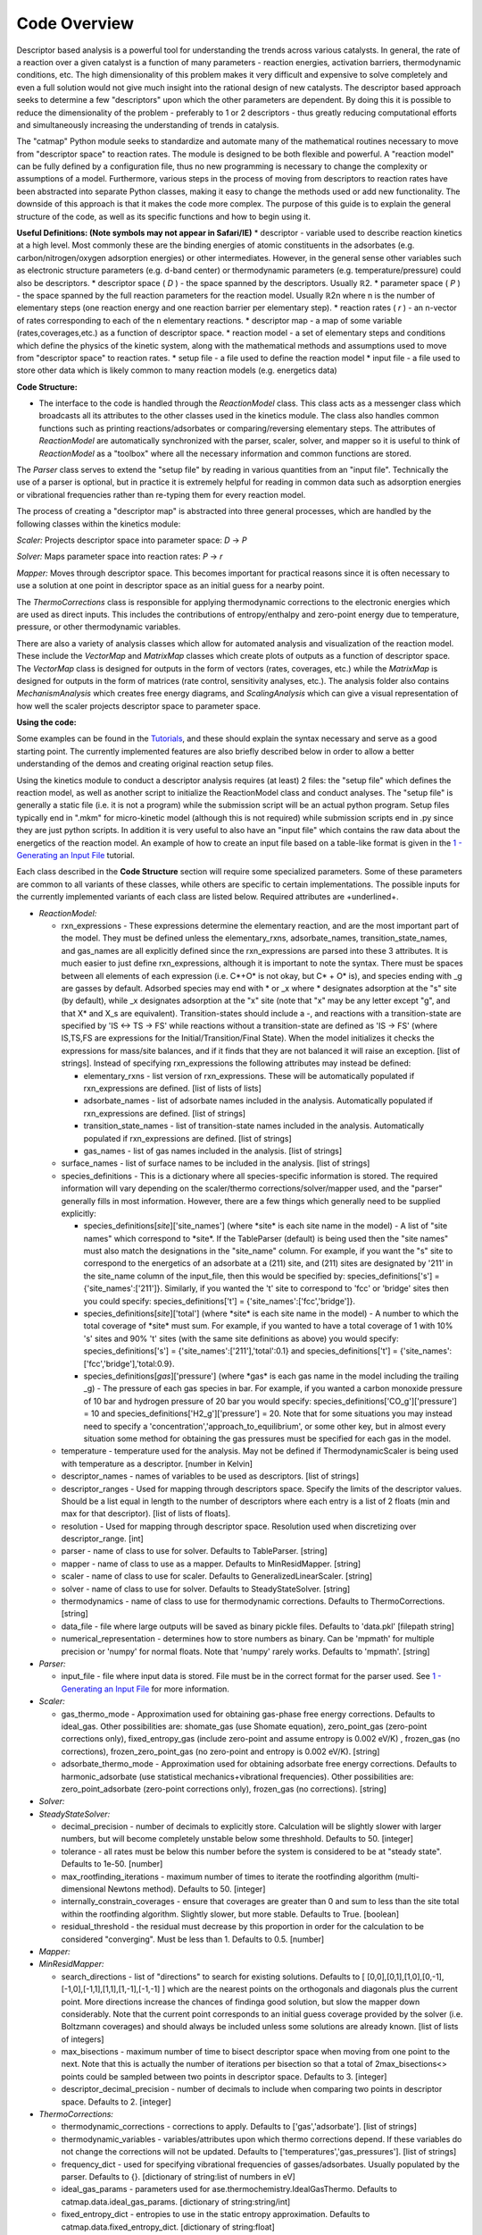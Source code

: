 Code Overview
-------------

Descriptor based analysis is a powerful tool for understanding the
trends across various catalysts. In general, the rate of a reaction over
a given catalyst is a function of many parameters - reaction energies,
activation barriers, thermodynamic conditions, etc. The high
dimensionality of this problem makes it very difficult and expensive to
solve completely and even a full solution would not give much insight
into the rational design of new catalysts. The descriptor based approach
seeks to determine a few "descriptors" upon which the other parameters
are dependent. By doing this it is possible to reduce the dimensionality
of the problem - preferably to 1 or 2 descriptors - thus greatly
reducing computational efforts and simultaneously increasing the
understanding of trends in catalysis.

The "catmap" Python module seeks to standardize and automate many of the
mathematical routines necessary to move from "descriptor space" to
reaction rates. The module is designed to be both flexible and powerful.
A "reaction model" can be fully defined by a configuration file, thus no
new programming is necessary to change the complexity or assumptions of
a model. Furthermore, various steps in the process of moving from
descriptors to reaction rates have been abstracted into separate Python
classes, making it easy to change the methods used or add new
functionality. The downside of this approach is that it makes the code
more complex. The purpose of this guide is to explain the general
structure of the code, as well as its specific functions and how to
begin using it.

**Useful Definitions: (Note symbols may not appear in Safari/IE)** \*
descriptor - variable used to describe reaction kinetics at a high
level. Most commonly these are the binding energies of atomic
constituents in the adsorbates (e.g. carbon/nitrogen/oxygen adsorption
energies) or other intermediates. However, in the general sense other
variables such as electronic structure parameters (e.g. d-band center)
or thermodynamic parameters (e.g. temperature/pressure) could also be
descriptors. \* descriptor space ( *D* ) - the space spanned by the
descriptors. Usually ℝ2. \* parameter space ( *P* ) - the space spanned
by the full reaction parameters for the reaction model. Usually ℝ2n
where n is the number of elementary steps (one reaction energy and one
reaction barrier per elementary step). \* reaction rates ( *r* ) - an
n-vector of rates corresponding to each of the n elementary reactions.
\* descriptor map - a map of some variable (rates,coverages,etc.) as a
function of descriptor space. \* reaction model - a set of elementary
steps and conditions which define the physics of the kinetic system,
along with the mathematical methods and assumptions used to move from
"descriptor space" to reaction rates. \* setup file - a file used to
define the reaction model \* input file - a file used to store other
data which is likely common to many reaction models (e.g. energetics
data)

**Code Structure:**

-  The interface to the code is handled through the *ReactionModel*
   class. This class acts as a messenger class which broadcasts all its
   attributes to the other classes used in the kinetics module. The
   class also handles common functions such as printing
   reactions/adsorbates or comparing/reversing elementary steps. The
   attributes of *ReactionModel* are automatically synchronized with the
   parser, scaler, solver, and mapper so it is useful to think of
   *ReactionModel* as a "toolbox" where all the necessary information
   and common functions are stored.

The *Parser* class serves to extend the "setup file" by reading in
various quantities from an "input file". Technically the use of a parser
is optional, but in practice it is extremely helpful for reading in
common data such as adsorption energies or vibrational frequencies
rather than re-typing them for every reaction model.

The process of creating a "descriptor map" is abstracted into three
general processes, which are handled by the following classes within the
kinetics module:

*Scaler:* Projects descriptor space into parameter space: *D* → *P*

*Solver:* Maps parameter space into reaction rates: *P* → *r*

*Mapper:* Moves through descriptor space. This becomes important for
practical reasons since it is often necessary to use a solution at one
point in descriptor space as an initial guess for a nearby point.

The *ThermoCorrections* class is responsible for applying thermodynamic
corrections to the electronic energies which are used as direct inputs.
This includes the contributions of entropy/enthalpy and zero-point
energy due to temperature, pressure, or other thermodynamic variables.

There are also a variety of analysis classes which allow for automated
analysis and visualization of the reaction model. These include the
*VectorMap* and *MatrixMap* classes which create plots of outputs as a
function of descriptor space. The *VectorMap* class is designed for
outputs in the form of vectors (rates, coverages, etc.) while the
*MatrixMap* is designed for outputs in the form of matrices (rate
control, sensitivity analyses, etc.). The analysis folder also contains
*MechanismAnalysis* which creates free energy diagrams, and
*ScalingAnalysis* which can give a visual representation of how well the
scaler projects descriptor space to parameter space.

**Using the code:**

Some examples can be found in the `Tutorials <wiki/Tutorials>`__, and
these should explain the syntax necessary and serve as a good starting
point. The currently implemented features are also briefly described
below in order to allow a better understanding of the demos and creating
original reaction setup files.

Using the kinetics module to conduct a descriptor analysis requires (at
least) 2 files: the "setup file" which defines the reaction model, as
well as another script to initialize the ReactionModel class and conduct
analyses. The "setup file" is generally a static file (i.e. it is not a
program) while the submission script will be an actual python program.
Setup files typically end in ".mkm" for micro-kinetic model (although
this is not required) while submission scripts end in .py since they are
just python scripts. In addition it is very useful to also have an
"input file" which contains the raw data about the energetics of the
reaction model. An example of how to create an input file based on a
table-like format is given in the `1 - Generating an Input
File <wiki/1%20Generating%20an%20Input%20File>`__ tutorial.

Each class described in the **Code Structure** section will require some
specialized parameters. Some of these parameters are common to all
variants of these classes, while others are specific to certain
implementations. The possible inputs for the currently implemented
variants of each class are listed below. Required attributes are
+underlined+.

-  *ReactionModel:*

   -  rxn\_expressions - These expressions determine the elementary
      reaction, and are the most important part of the model. They must
      be defined unless the elementary\_rxns, adsorbate\_names,
      transition\_state\_names, and gas\_names are all explicitly
      defined since the rxn\_expressions are parsed into these 3
      attributes. It is much easier to just define rxn\_expressions,
      although it is important to note the syntax. There must be spaces
      between all elements of each expression (i.e. C\ *+O\* is not
      okay, but C\* + O\* is), and species ending with \_g are gasses by
      default. Adsorbed species may end with * or \_x where \*
      designates adsorption at the "s" site (by default), while \_x
      designates adsorption at the "x" site (note that "x" may be any
      letter except "g", and that X\* and X\_s are equivalent).
      Transition-states should include a -, and reactions with a
      transition-state are specified by 'IS <-> TS -> FS' while
      reactions without a transition-state are defined as 'IS -> FS'
      (where IS,TS,FS are expressions for the Initial/Transition/Final
      State). When the model initializes it checks the expressions for
      mass/site balances, and if it finds that they are not balanced it
      will raise an exception. [list of strings]. Instead of specifying
      rxn\_expressions the following attributes may instead be defined:

      -  elementary\_rxns - list version of rxn\_expressions. These will
         be automatically populated if rxn\_expressions are defined.
         [list of lists of lists]

      -  adsorbate\_names - list of adsorbate names included in the
         analysis. Automatically populated if rxn\_expressions are
         defined. [list of strings]

      -  transition\_state\_names - list of transition-state names
         included in the analysis. Automatically populated if
         rxn\_expressions are defined. [list of strings]

      -  gas\_names - list of gas names included in the analysis. [list
         of strings]

   -  surface\_names - list of surface names to be included in the
      analysis. [list of strings]

   -  species\_definitions - This is a dictionary where all
      species-specific information is stored. The required information
      will vary depending on the scaler/thermo corrections/solver/mapper
      used, and the "parser" generally fills in most information.
      However, there are a few things which generally need to be
      supplied explicitly:

      -  species\_definitions[*site*\ ]['site\_names'] (where \*site\*
         is each site name in the model) - A list of "site names" which
         correspond to \*site\*. If the TableParser (default) is being
         used then the "site names" must also match the designations in
         the "site\_name" column. For example, if you want the "s" site
         to correspond to the energetics of an adsorbate at a (211)
         site, and (211) sites are designated by '211' in the site\_name
         column of the input\_file, then this would be specified by:
         species\_definitions['s'] = {'site\_names':['211']}. Similarly,
         if you wanted the 't' site to correspond to 'fcc' or 'bridge'
         sites then you could specify: species\_definitions['t'] =
         {'site\_names':['fcc','bridge']}.

      -  species\_definitions[*site*\ ]['total'] (where \*site\* is each
         site name in the model) - A number to which the total coverage
         of \*site\* must sum. For example, if you wanted to have a
         total coverage of 1 with 10% 's' sites and 90% 't' sites (with
         the same site definitions as above) you would specify:
         species\_definitions['s'] = {'site\_names':['211'],'total':0.1}
         and species\_definitions['t'] =
         {'site\_names':['fcc','bridge'],'total:0.9}.

      -  species\_definitions[*gas*\ ]['pressure'] (where \*gas\* is
         each gas name in the model including the trailing \_g) - The
         pressure of each gas species in bar. For example, if you wanted
         a carbon monoxide pressure of 10 bar and hydrogen pressure of
         20 bar you would specify:
         species\_definitions['CO\_g']['pressure'] = 10 and
         species\_definitions['H2\_g']['pressure'] = 20. Note that for
         some situations you may instead need to specify a
         'concentration','approach\_to\_equilibrium', or some other key,
         but in almost every situation some method for obtaining the gas
         pressures must be specified for each gas in the model.

   -  temperature - temperature used for the analysis. May not be
      defined if ThermodynamicScaler is being used with temperature as a
      descriptor. [number in Kelvin]
   -  descriptor\_names - names of variables to be used as descriptors.
      [list of strings]
   -  descriptor\_ranges - Used for mapping through descriptors space.
      Specify the limits of the descriptor values. Should be a list
      equal in length to the number of descriptors where each entry is a
      list of 2 floats (min and max for that descriptor). [list of lists
      of floats].
   -  resolution - Used for mapping through descriptor space. Resolution
      used when discretizing over descriptor\_range. [int]
   -  parser - name of class to use for solver. Defaults to TableParser.
      [string]
   -  mapper - name of class to use as a mapper. Defaults to
      MinResidMapper. [string]
   -  scaler - name of class to use for scaler. Defaults to
      GeneralizedLinearScaler. [string]
   -  solver - name of class to use for solver. Defaults to
      SteadyStateSolver. [string]
   -  thermodynamics - name of class to use for thermodynamic
      corrections. Defaults to ThermoCorrections. [string]
   -  data\_file - file where large outputs will be saved as binary
      pickle files. Defaults to 'data.pkl' [filepath string]
   -  numerical\_representation - determines how to store numbers as
      binary. Can be 'mpmath' for multiple precision or 'numpy' for
      normal floats. Note that 'numpy' rarely works. Defaults to
      'mpmath'. [string]

-  *Parser:*

   -  input\_file - file where input data is stored. File must be in the
      correct format for the parser used. See `1 - Generating an Input
      File <wiki/1%20Generating%20an%20Input%20File>`__ for more
      information.

-  *Scaler:*

   -  gas\_thermo\_mode - Approximation used for obtaining gas-phase
      free energy corrections. Defaults to ideal\_gas. Other
      possibilities are: shomate\_gas (use Shomate equation),
      zero\_point\_gas (zero-point corrections only),
      fixed\_entropy\_gas (include zero-point and assume entropy is
      0.002 eV/K) , frozen\_gas (no corrections),
      frozen\_zero\_point\_gas (no zero-point and entropy is 0.002
      eV/K). [string]
   -  adsorbate\_thermo\_mode - Approximation used for obtaining
      adsorbate free energy corrections. Defaults to harmonic\_adsorbate
      (use statistical mechanics+vibrational frequencies). Other
      possibilities are: zero\_point\_adsorbate (zero-point corrections
      only), frozen\_gas (no corrections). [string]

-  *Solver:*
-  *SteadyStateSolver:*

   -  decimal\_precision - number of decimals to explicitly store.
      Calculation will be slightly slower with larger numbers, but will
      become completely unstable below some threshhold. Defaults to 50.
      [integer]
   -  tolerance - all rates must be below this number before the system
      is considered to be at "steady state". Defaults to 1e-50. [number]
   -  max\_rootfinding\_iterations - maximum number of times to iterate
      the rootfinding algorithm (multi-dimensional Newtons method).
      Defaults to 50. [integer]
   -  internally\_constrain\_coverages - ensure that coverages are
      greater than 0 and sum to less than the site total within the
      rootfinding algorithm. Slightly slower, but more stable. Defaults
      to True. [boolean]
   -  residual\_threshold - the residual must decrease by this
      proportion in order for the calculation to be considered
      "converging". Must be less than 1. Defaults to 0.5. [number]

-  *Mapper:*
-  *MinResidMapper:*

   -  search\_directions - list of "directions" to search for existing
      solutions. Defaults to [
      [0,0],[0,1],[1,0],[0,-1],[-1,0],[-1,1],[1,1],[1,-1],[-1,-1] ]
      which are the nearest points on the orthogonals and diagonals plus
      the current point. More directions increase the chances of
      findinga good solution, but slow the mapper down considerably.
      Note that the current point corresponds to an initial guess
      coverage provided by the solver (i.e. Boltzmann coverages) and
      should always be included unless some solutions are already known.
      [list of lists of integers]
   -  max\_bisections - maximum number of time to bisect descriptor
      space when moving from one point to the next. Note that this is
      actually the number of iterations per bisection so that a total of
      2max\_bisections<> points could be sampled between two points in
      descriptor space. Defaults to 3. [integer]
   -  descriptor\_decimal\_precision - number of decimals to include
      when comparing two points in descriptor space. Defaults to 2.
      [integer]

-  *ThermoCorrections:*

   -  thermodynamic\_corrections - corrections to apply. Defaults to
      ['gas','adsorbate']. [list of strings]
   -  thermodynamic\_variables - variables/attributes upon which thermo
      corrections depend. If these variables do not change the
      corrections will not be updated. Defaults to
      ['temperatures','gas\_pressures']. [list of strings]
   -  frequency\_dict - used for specifying vibrational frequencies of
      gasses/adsorbates. Usually populated by the parser. Defaults to
      {}. [dictionary of string:list of numbers in eV]
   -  ideal\_gas\_params - parameters used for
      ase.thermochemistry.IdealGasThermo. Defaults to
      catmap.data.ideal\_gas\_params. [dictionary of string:string/int]
   -  fixed\_entropy\_dict - entropies to use in the static entropy
      approximation. Defaults to catmap.data.fixed\_entropy\_dict.
      [dictionary of string:float]
   -  atoms\_dict - dictionary of ASE atoms objects to use for
      ase.thermochemistry.IdealGasThermo. Defaults to
      ase.structure.molecule(gas\_name). [dictionary of
      string:ase.atoms.Atoms]
   -  force\_recalculation - re-calculate thermodynamic corrections even
      if thermodynamic\_variables do not change. Slows the code down
      considerably, but is useful for sensitivity analyses where
      thermodynamic variables might be perturbed by very small amounts.
      Defaults to False. [boolean]

-  *Analysis:*
-  *MechanismAnalysis:*

   -  rxn\_mechanisms - dictionary of lists of integers. Each integer
      corresponds to an elementary step. Elementary steps are indexed in
      the order that they are input with 1 being the first index.
      Negative integers are used to designate reverse reactions.
      [dictionary of string:list of integers]


